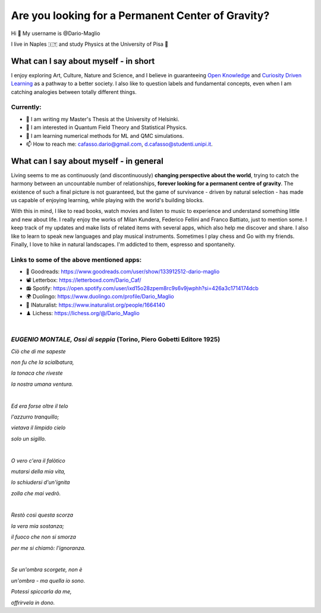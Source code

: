 Are you looking for a Permanent Center of Gravity?
==================================================

.. image:: https://user-images.githubusercontent.com/71833726/200054475-fa3b3208-291d-4d40-8c13-dd78d21d5857.gif
  :alt: Alternative text
  :align: center
  :width: 800
  :height: 400



Hi 👋 My username is @Dario-Maglio

I live in Naples 🇮🇹 and study Physics at the University of Pisa  🔭



What can I say about myself - in short
--------------------------------------

I enjoy exploring Art, Culture, Nature and Science, and I believe in guaranteeing `Open Knowledge <https://en.wikipedia.org/wiki/Open_knowledge>`_ and `Curiosity Driven Learning <https://github.com/Dario-Maglio/Curiosity_Driven_Learning>`_ as a pathway to a better society. I also like to question labels and fundamental concepts, even  when I am catching analogies between totally different things.

Currently:
""""""""""

- 🏫 I am writing my Master's Thesis at the University of Helsinki.
- 👀 I am interested in Quantum Field Theory and Statistical Physics.
- 🌱 I am learning numerical methods for ML and QMC simulations.  
- 📫 How to reach me: cafasso.dario@gmail.com, d.cafasso@studenti.unipi.it.



What can I say about myself - in general
----------------------------------------

Living seems to me as continuously (and discontinuously) **changing perspective about the world**, trying to catch the harmony between an uncountable number of relationships, **forever looking for a permanent centre of gravity**. The existence of such a final picture is not guaranteed, but the game of survivance - driven by natural selection - has made us capable of enjoying learning, while playing with the world's building blocks. 

With this in mind, I like to read books, watch movies and listen to music to experience and understand something little and new about life. I really enjoy the works of Milan Kundera, Federico Fellini and Franco Battiato, just to mention some. I keep track of my updates and make lists of related items with several apps, which also help me discover and share. I also like to learn to speak new languages and play musical instruments. Sometimes I play chess and Go with my friends. Finally, I love to hike in natural landscapes. I'm addicted to them, espresso and spontaneity.

Links to some of the above mentioned apps:
""""""""""""""""""""""""""""""""""""""""""

- 📖 Goodreads: https://www.goodreads.com/user/show/133912512-dario-maglio 
- 📽️ Letterbox: https://letterboxd.com/Dario_Caf/
- 📻 Spotify: https://open.spotify.com/user/ixd15o28zpem8rc9s6v9jwphh?si=426a3c1714174dcb
- 🌍 Duolingo: https://www.duolingo.com/profile/Dario_Maglio
- 🌷 INaturalist: https://www.inaturalist.org/people/1664140
- ♟️ Lichess: https://lichess.org/@/Dario_Maglio

|

*EUGENIO MONTALE, Ossi di seppia* (Torino, Piero Gobetti Editore 1925)
"""""""""""""""""""""""""""""""""

*Ciò che di me sapeste*

*non fu che la scialbatura,*

*la tonaca che riveste*

*la nostra umana ventura.*

|

*Ed era forse oltre il telo*

*l'azzurro tranquillo;*

*vietava il limpido cielo*

*solo un sigillo.*

|

*O vero c'era il falòtico*

*mutarsi della mia vita,*

*lo schiudersi d'un'ignita*

*zolla che mai vedrò.*

|

*Restò così questa scorza*

*la vera mia sostanza;*

*il fuoco che non si smorza*

*per me si chiamò: l'ignoranza.*

|

*Se un'ombra scorgete, non è*

*un'ombra - ma quella io sono.*

*Potessi spiccarla da me,*

*offrirvela in dono.*
